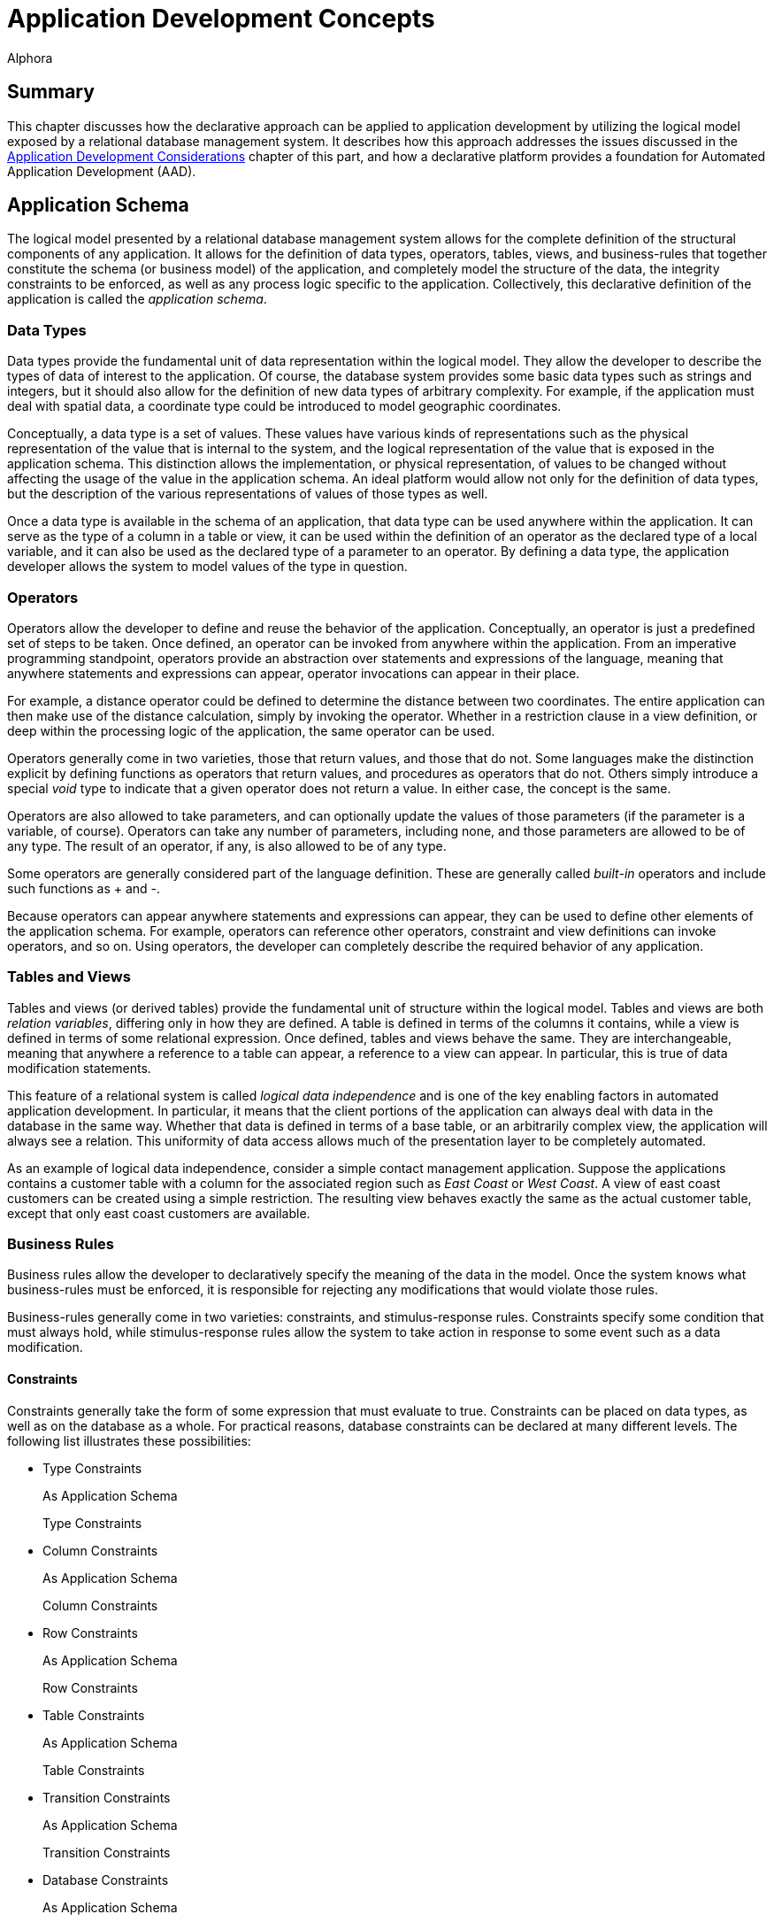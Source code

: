 = Application Development Concepts
:author: Alphora
:doctype: book

:data-uri:
:lang: en
:encoding: iso-8859-1

[[DDGApplicationDevelopmentConcepts]]
== Summary

This chapter discusses how the declarative approach can be applied to
application development by utilizing the logical model exposed by a
relational database management system. It describes how this approach
addresses the issues discussed in the <<ApplicationDevelopmentConsiderations.adoc#DDGApplicationDevelopmentConsiderations, Application
Development Considerations>> chapter of this part, and how a declarative
platform provides a foundation for Automated Application Development
(AAD).

[[DDGApplicationDevelopmentConcepts-Schema]]
== Application Schema

The logical model presented by a relational database management system
allows for the complete definition of the structural components of any
application. It allows for the definition of data types, operators,
tables, views, and business-rules that together constitute the schema
(or business model) of the application, and completely model the
structure of the data, the integrity constraints to be enforced, as well
as any process logic specific to the application. Collectively, this
declarative definition of the application is called the __application
schema__.

[[DDGApplicationDevelopmentConcepts-Schema-DataTypes]]
=== Data Types

Data types provide the fundamental unit of data representation within
the logical model. They allow the developer to describe the types of
data of interest to the application. Of course, the database system
provides some basic data types such as strings and integers, but it
should also allow for the definition of new data types of arbitrary
complexity. For example, if the application must deal with spatial data,
a coordinate type could be introduced to model geographic coordinates.

Conceptually, a data type is a set of values. These values have various
kinds of representations such as the physical representation of the
value that is internal to the system, and the logical representation of
the value that is exposed in the application schema. This distinction
allows the implementation, or physical representation, of values to be
changed without affecting the usage of the value in the application
schema. An ideal platform would allow not only for the definition of
data types, but the description of the various representations of values
of those types as well.

Once a data type is available in the schema of an application, that data
type can be used anywhere within the application. It can serve as the
type of a column in a table or view, it can be used within the
definition of an operator as the declared type of a local variable, and
it can also be used as the declared type of a parameter to an operator.
By defining a data type, the application developer allows the system to
model values of the type in question.

[[DDGApplicationDevelopmentConcepts-Schema-Operators]]
=== Operators

Operators allow the developer to define and reuse the behavior of the
application. Conceptually, an operator is just a predefined set of steps
to be taken. Once defined, an operator can be invoked from anywhere
within the application. From an imperative programming standpoint,
operators provide an abstraction over statements and expressions of the
language, meaning that anywhere statements and expressions can appear,
operator invocations can appear in their place.

For example, a distance operator could be defined to determine the
distance between two coordinates. The entire application can then make
use of the distance calculation, simply by invoking the operator.
Whether in a restriction clause in a view definition, or deep within the
processing logic of the application, the same operator can be used.

Operators generally come in two varieties, those that return values, and
those that do not. Some languages make the distinction explicit by
defining functions as operators that return values, and procedures as
operators that do not. Others simply introduce a special _void_ type to
indicate that a given operator does not return a value. In either case,
the concept is the same.

Operators are also allowed to take parameters, and can optionally update
the values of those parameters (if the parameter is a variable, of
course). Operators can take any number of parameters, including none,
and those parameters are allowed to be of any type. The result of an
operator, if any, is also allowed to be of any type.

Some operators are generally considered part of the language definition.
These are generally called _built-in_ operators and include such
functions as + and -.

Because operators can appear anywhere statements and expressions can
appear, they can be used to define other elements of the application
schema. For example, operators can reference other operators, constraint
and view definitions can invoke operators, and so on. Using operators,
the developer can completely describe the required behavior of any
application.

[[DDGApplicationDevelopmentConcepts-Schema-TablesAndViews]]
=== Tables and Views

Tables and views (or derived tables) provide the fundamental unit of
structure within the logical model. Tables and views are both __relation
variables__, differing only in how they are defined. A table is defined
in terms of the columns it contains, while a view is defined in terms of
some relational expression. Once defined, tables and views behave the
same. They are interchangeable, meaning that anywhere a reference to a
table can appear, a reference to a view can appear. In particular, this
is true of data modification statements.

This feature of a relational system is called _logical data
independence_ and is one of the key enabling factors in automated
application development. In particular, it means that the client
portions of the application can always deal with data in the database in
the same way. Whether that data is defined in terms of a base table, or
an arbitrarily complex view, the application will always see a relation.
This uniformity of data access allows much of the presentation layer to
be completely automated.

As an example of logical data independence, consider a simple contact
management application. Suppose the applications contains a customer
table with a column for the associated region such as _East Coast_ or
__West Coast__. A view of east coast customers can be created using a
simple restriction. The resulting view behaves exactly the same as the
actual customer table, except that only east coast customers are
available.

[[DDGApplicationDevelopmentConcepts-Schema-BusinessRules]]
=== Business Rules

Business rules allow the developer to declaratively specify the meaning
of the data in the model. Once the system knows what business-rules must
be enforced, it is responsible for rejecting any modifications that
would violate those rules.

Business-rules generally come in two varieties: constraints, and
stimulus-response rules. Constraints specify some condition that must
always hold, while stimulus-response rules allow the system to take
action in response to some event such as a data modification.

[[DDGConstraints]]
==== Constraints

Constraints generally take the form of some expression that must
evaluate to true. Constraints can be placed on data types, as well as on
the database as a whole. For practical reasons, database constraints can
be declared at many different levels. The following list illustrates
these possibilities:

* Type Constraints
+
As Application Schema
+
Type Constraints
* Column Constraints
+
As Application Schema
+
Column Constraints
* Row Constraints
+
As Application Schema
+
Row Constraints
* Table Constraints
+
As Application Schema
+
Table Constraints
* Transition Constraints
+
As Application Schema
+
Transition Constraints
* Database Constraints
+
As Application Schema
+
Database Constraints

Type constraints are concerned with defining the set of valid values of
a given data type. For example, the SSN type could ensure that values of
type SSN have 9 digits, with dashes in the appropriate places.

Column constraints are concerned with defining the set of valid values
for a given column. Of course, this constraint is in addition to the
implicit constraint defined by the data type of the column.

Row constraints allow the developer to specify constraints that are
concerned with multiple columns in a single row. For example, the ToDate
must be greater than the FromDate.

Table constraints define the valid values for a particular table. A
common example of a table constraint is a _key_ constraint, indicating
that no two rows in the same table may have the same values for the
columns in the key.

Transition constraints define the valid _transitions_ for data in the
database. For example, a person's marital status may change from
_married_ to __divorced__, but not from _married_ to __single__.

Database constraints allow rules to be enforced that involve multiple
tables in the database. A common example of a database constraint is a
_referential integrity_ constraint, indicating that every row in one
table must have a corresponding row in another table.

The majority of business-rules are constraints, and a system which
allowed for the declarative enforcement of all these types of
constraints would eliminate a significant amount of development effort.
Rather than enforcing these rules on a case-by-case basis within the
presentation layer, the system would simply ensure that no modification
is allowed that would violate any declared rule. The result is that the
presentation layer can be developed without regard for enforcing
integrity.

[[DDGStimulus-ResponseRules]]
==== Stimulus-Response Rules

Stimulus-Response rules allow the developer to participate in the
decisions to be made when modifications occur in the system. For
example, an inventory control system could automatically place an order
whenever the in-stock quantity of an item falls below a certain level.

[[DDGApplicationDevelopmentConcepts-Schema-Metadata]]
=== Metadata

In addition to these elements of the logical model, the schema of a
given application could be extended with additional data about the data
or __metadata__. These attributes (or __tags__) would allow
application-specific information to be associated with any level of the
application schema. For example, a phone number data type could include
a metadata tag indicating that the display title for columns of this
type is __Phone #__.

By associating this metadata directly with the application schema it
becomes available anywhere within the application, rather than tucked
away in the definition of various forms in the presentation layer. This
centralization improves the maintenance cycle as well. For example, if
the title is supposed to be __Phone #/Ext__, the change can be made one
time in the application schema, and the presentation layer would react
to the change appropriately.

This association with the application schema would also allow the
relational system's type inference mechanism to be extended to include
metadata inference. For example, the metadata associated with a column
definition in a table could be inferred through any view that involved
that column.

[[DDGApplicationDevelopmentConcepts-Presentation]]
== Presentation

The presentation layer of any application is responsible for interaction
with the users. It must provide services to allow users to enter,
retrieve and maintain data, and perform the processes involved in the
application. In short, it must provide a consistent and intuitive
interface to the schema of the application.

Many of the most difficult and tedious issues in application development
arise in this layer. The presentation layer is responsible for
retrieving the data from the database, presenting it to the user,
allowing the user to interact with the data, and then updating the data
in the database. In general, this process presents many difficult
challenges. However, by layering the solution on top of the relational
model and building on existing rapid application development techniques,
a highly automated solution can be achieved.

[[DDGApplicationDevelopmentConcepts-Presentation-DataAccessLayer]]
=== Data Access LayerPresentationData Access LayerData Access Layer

The first layer that must be automated is the data access layer. This is
often called push/pull code, because it involves pulling data out of the
database, changing or presenting it in some way, and then pushing it
back into the database. This process necessarily involves the
transformation of data from the values that the system understands, into
a format suitable for presentation purposes, and back again. It also
involves buffering the data in the client while it is being presented to
or manipulated by users, and maintaining various state such as whether
or not the data is being edited, the position within the result set, and
so on.

[[DDGRepresentations]]
==== Representations

Recall that the logical model provides for the definition of
representations of types. This mechanism provides an excellent solution
for the presentation layer, in that the display representation of a
particular type of value can be defined in the application schema. If
the client consuming the data is aware of the concept of a
representation, an appropriate representation can be selected for use in
the presentation layer. It could even download the code to translate
values to and from the display representation to the client so that the
development could remain on the server, while the transformation
actually takes place on the client.

For example, suppose the coordinate type exposes a string representation
suitable for presentation layer usage. The logic required to transform a
string to and from a coordinate value is contained within the definition
of the representation. The client could simply access this definition
and use it to perform the required translation. The user sees a
presentation layer representation of the coordinate value such as __100
10' 5.4"__, and is allowed to enter a coordinate value using the same
format.

Because the implementation for the representation is housed centrally
with the application schema, changing the presentation layer format is
simply a matter of updating the definition of the representation. The
automated presentation layer reacts to the change appropriately.

[[DDGTable-LevelAccess]]
==== Table-Level Access

Because the logical model exposes data as tables, all presentation and
manipulation can be accomplished through a table-level access mechanism.
One possible mechanism for this interaction is known as a __cursor__. A
cursor provides a row-level interface for accessing the data from an
arbitrary result set. Cursors expose navigational functionality such as
moving to the next row, and support retrieving the currently selected
row. In addition, a cursor could expose functionality for searching and
updating data.

One distinct advantage of using cursors over other potential data access
mechanisms is that they provide a __relative__, rather than an
_absolute_ positioning mechanism. This allows the client to deal with
result sets of arbitrary size, and enables more general searching and
buffering mechanisms. These in turn allow more of the data access layer
to be automated within the client framework.

[[DDGClient-ServerInteraction]]
==== Client-Server Interaction

In addition to these basic services, the data access layer of a
declarative platform could provide extensive mechanisms for interaction
between the client and the server. The application schema exposes a
tremendous amount of detail about the data. What it should look like,
how it should be displayed, what other data is related, default values,
business-rules, and so on. Clearly, any application that deals with such
a model should, as much as possible, be based on the structures of the
application schema.

In order to enable more automation in the clients, the data access layer
could expose services for server participation in client interfaces. For
example, when inserting a new row, the client could ask the server to
provide default values for any columns in the table. Validation rules
could also be checked in this way, enabling a much more sophisticated
user interface, without additional developer effort. The data access
layer could automatically invoke these services when necessary.

[[DDGApplicationDevelopmentConcepts-Presentation-EnforcingBusiness-Rules]]
=== Enforcing Business Rules

Even a moderately complex application will likely include business-rules
that span table variables in the database. For example, an employee
cannot belong to a department that does not exist, and so on. However,
these types of constraints necessarily involve some mechanism for
deferred constraint checking, usually transactions. The constraints are
allowed to be violated within the transaction, and then checked at
transaction commit. If the constraint is violated, the transaction is
rolled-back, and an error is raised.

While this approach to enforcement works when developing server-side
logic, the data entry patterns produced by the natural navigation of the
relationships in the database tend to violate these types of
constraints. For example, when entering an employee, an item in the list
of phone numbers for the employee is "posted" through the data access
layer while the employee itself is still being "inserted" in the client
interface. This leads to a constraint violation, and the developer is
usually left to resolve the problem in client-side code.

In a declarative system, the system could determine which constraints
would be violated by such a transaction, and provide an optimistically
concurrent transaction to buffer the input of the data until all data is
present, then utilize a standard transaction to post the entire batch.
If the data access layer then exposed these services, the clients could
automatically take advantage of them, all without developer
intervention.

[[DDGApplicationDevelopmentConcepts-Presentation-SearchInterfaces]]
=== Search Interfaces

One of the most difficult interfaces in any application is the generic
search. For example, provide the user with the ability to locate an
arbitrary contact by name or SSN within the entire organization. If the
contact table contains millions of rows, this becomes a non-trivial
task, usually resolved by filtering on a case-by-case basis within the
presentation layer.

If the data access layer provided a mechanisms for relative positioning
of the cursor, and sufficient services for searching within the result
set, then the clients could provide a "sliding window" over a given
result set, ordered by some criteria. The client and server could work
together to ensure that only the data the client actually requested was
retrieved (not the whole table). This solution not only provides the
end-user with an intuitive incremental search, but utilizes network and
database resources efficiently and scales well both in terms of users
and data volume, all without developer intervention.

[[DDGApplicationDevelopmentConcepts-Presentation-User-InterfaceDerivation]]
=== User-Interface Derivation

If all these services could be provided generically for arbitrary
perspectives of the application schema, then the benefits of logical
data independence can be applied not only to expressions and statements
within the server-side process logic, but to the user interfaces
produced in the presentation layer consuming the application schema. In
other words, the declarative approach, if properly realized, enables the
automation of user interfaces based on the definitions contained within
the application schema.

In it's simplest form, user interface derivation involves analyzing the
structure and metadata of a given result set, and producing a
user interface based on that structure. Note that due to the type and
metadata inference mechanisms of the relational system, this process
will work for _arbitrary_ expressions, not just base tables.

In addition to these basic elements, the system could analyze the
relationship of a given result set with the structures in the
application schema, and provide appropriate user interface elements for
navigating the relationships of the application schema. For example,
because the employee types table is referenced by the type column of the
employee table, the resulting user interface could provide a lookup into
the employee types table, simply based on the existence of the reference
constraint. Again, because of type inference, this process will work for
arbitrary expressions, not just base tables. A view of the employees
table will still be aware of the lookup to the employee types table.

Ideally, this process will produce a complete and intuitive
user interface for manipulating the application schema. However, there
may be cases where the resulting user interfaces will not meet the
requirements of the application. In order to address this issue, the
declarative system must provide mechanisms for steering this process.
Such mechanisms may include the use of metadata in the appropriate
places in the application schema, customizing the appearance of the
resulting interfaces, or, in the most extreme cases, departing from the
process entirely and reverting to manually building user interfaces. If
the platform is layered properly, then the services enabled by the data
access layer will still be available when customizing derived
user interfaces or building user interfaces manually.

Additionally, as new user interface patterns are encountered, the system
could be extended to handle them in future applications, resulting in
continual improvement of user interface automation as the system
evolves.

[[DDGApplicationDevelopmentConcepts-PhysicalRealization]]
== Physical Realization

In addition to the application schema and presentation layers, any
application must ultimately run in some production environment. These
environments often change rapidly, forcing changes in the applications.
By utilizing a platform based on the declarative approach, the
application can be defined one time. Changes in the software
environments can be handled by the system, rather than the application.
To redeploy the application onto a new platform, only the system must
change, not each application built on that system.

Physical realization also involves potential integration problems. Data
required by the application may already be housed in existing external
sources, and the costs of migrating the data and associated logic may be
prohibitive. The platform must provide the ability to treat data in the
same way regardless of where it is located, or what type of system it is
housed within. This would result in a high degree of physical data
independence, which would allow data from any source to be consumed by
clients of the system. This physical data independence would also allow
an existing application to be redeployed onto a completely different
storage system with little or no modification.

[[DDGApplicationDevelopmentConcepts-Development]]
== Development

In addition to the benefits already discussed in the previous sections,
the declarative approach provides several benefits related to the
development process itself. These benefits are chiefly due to the high
degree of physical and logical data independence that are achieved by
such a system. Some of these benefits include:

* Productivity
+
Because the system can automate large portions of the development
process, the obvious initial benefit is development time. Both
development time and maintenance time are dramatically reduced.
Developers can spend more time solving the actual problems presented by
the application, rather than wrestling with the details of the
implementation.
* Deployment
+
Deployment of an application based on a declarative platform is simply a
matter of deploying the definition of the application to the system.
* Maintenance
+
The centralized schema and automated user interface derivation features
of the system allow changes to the application schema to be made without
necessarily having to make the corresponding changes to the presentation
layer. The applications simply react to the change. These changes could
be automatically coordinated with the physical layer as well.
* Training
+
Due to platform independence, the software environment of the
application can change without the need to re-train developers on the
new software environment. They still utilize the same conceptual
environment exposed by the system.

It is worth pointing out that the declarative approach is by no means a
panacea. It is not a "silver bullet" that will automatically develop
applications. It is a layer of abstraction over existing development
methodologies that allows applications to be implemented at a higher
conceptual level. In other words, there is no substitute for good
architecture, and care must be taken to express the model completely and
accurately within a given declarative framework. The goal of the
declarative approach is to simplify the implementation of a given
architecture by encapsulating whenever possible the details of that
implementation within the system.

[[DDGApplicationDevelopmentConcepts-Conclusions]]
== Conclusions

This chapter has focused on how the declarative approach to application
development can be utilized to solve many of the issues faced in
software development. As with any large systems software, the ideal
declarative platform is a moving target. However, the evolution of
application development depends on taking steps towards a more
declarative paradigm. Once the platform exists, it will continue to
improve as optimizations are made, and new application development
patterns are formalized and automated. In other words, it is a platform
that evolves to handle new situations, rather than re-inventing
solutions to problems that have already been solved.
